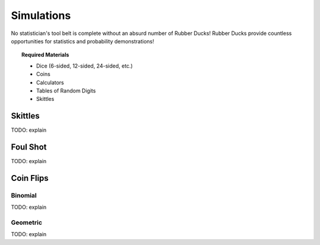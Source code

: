 .. _simulation_activities:

===========
Simulations
===========

No statistician's tool belt is complete without an absurd number of Rubber Ducks! Rubber Ducks provide countless opportunities for statistics and probability demonstrations! 

.. topic:: Required Materials
	
	- Dice (6-sided, 12-sided, 24-sided, etc.)
	- Coins
	- Calculators
	- Tables of Random Digits
	- Skittles	
	
Skittles
========

TODO: explain

Foul Shot
=========

TODO: explain

Coin Flips
==========

Binomial
--------

TODO: explain

Geometric
---------

TODO: explain

